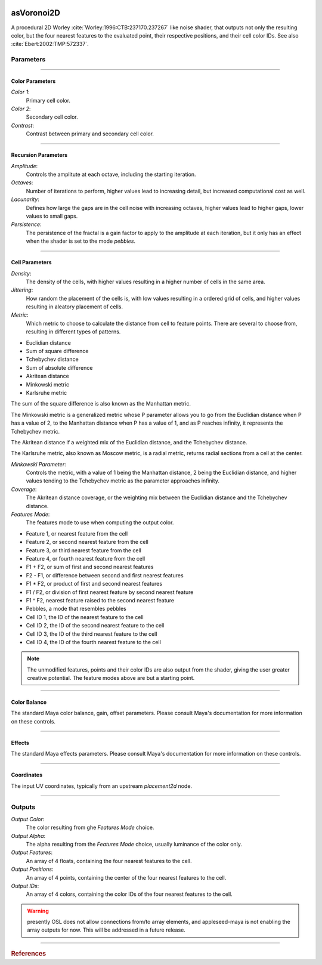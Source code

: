 .. _label_as_voronoi2d:

.. image:: ../images/as_voronoi2d.png
   :width: 128px
   :align: left
   :height: 128px
   :alt: Voronoi2D Icon

***********
asVoronoi2D
***********

A procedural 2D Worley :cite:`Worley:1996:CTB:237170.237267` like noise shader, that outputs not only the resulting color, but the four nearest features to the evaluated point, their respective positions, and their cell color IDs. See also :cite:`Ebert:2002:TMP:572337`.

Parameters
==========

.. bogus directive to silence warning::

-----

Color Parameters
----------------

*Color 1*:
    Primary cell color.

*Color 2*:
    Secondary cell color.

*Contrast*:
    Contrast between primary and secondary cell color.

-----

Recursion Parameters
--------------------

*Amplitude*:
    Controls the amplitute at each octave, including the starting iteration.

*Octaves*:
    Number of iterations to perform, higher values lead to increasing detail, but increased computational cost as well.

*Lacunarity*:
    Defines how large the gaps are in the cell noise with increasing octaves, higher values lead to higher gaps, lower values to small gaps.

*Persistence*:
    The persistence of the fractal is a gain factor to apply to the amplitude at each iteration, but it only has an effect when the shader is set to the mode *pebbles*.

-----

Cell Parameters
---------------

*Density*:
    The density of the cells, with higher values resulting in a higher number of cells in the same area.

*Jittering*:
    How random the placement of the cells is, with low values resulting in a ordered grid of cells, and higher values resulting in aleatory placement of cells.

*Metric*:
    Which metric to choose to calculate the distance from cell to feature points. There are several to choose from, resulting in different types of patterns.

* Euclidian distance
* Sum of square difference
* Tchebychev distance
* Sum of absolute difference
* Akritean distance
* Minkowski metric
* Karlsruhe metric

The sum of the square difference is also known as the Manhattan metric.

The Minkowski metric is a generalized metric whose P parameter allows you to go from the Euclidian distance when P has a value of 2, to the Manhattan distance when P has a value of 1, and as P reaches infinity, it represents the Tchebychev metric.

The Akritean distance if a weighted mix of the Euclidian distance, and the Tchebychev distance.

The Karlsruhe metric, also known as Moscow metric, is a radial metric, returns radial sections from a cell at the center.

*Minkowski Parameter*:
    Controls the metric, with a value of 1 being the Manhattan distance, 2 being the Euclidian distance, and higher values tending to the Tchebychev metric as the parameter approaches infinity.

*Coverage*:
    The Akritean distance coverage, or the weighting mix between the Euclidian distance and the Tchebychev distance.

*Features Mode*:
    The features mode to use when computing the output color.

* Feature 1, or nearest feature from the cell
* Feature 2, or second nearest feature from the cell
* Feature 3, or third nearest feature from the cell
* Feature 4, or fourth nearest feature from the cell
* F1 + F2, or sum of first and second nearest features
* F2 - F1, or difference between second and first nearest features
* F1 * F2, or product of first and second nearest features
* F1 / F2, or division of first nearest feature by second nearest feature
* F1 ^ F2, nearest feature raised to the second nearest feature
* Pebbles, a mode that resembles pebbles
* Cell ID 1, the ID of the nearest feature to the cell
* Cell ID 2, the ID of the second nearest feature to the cell
* Cell ID 3, the ID of the third nearest feature to the cell
* Cell ID 4, the ID of the fourth nearest feature to the cell

.. note::

   The unmodified features, points and their color IDs are also output from the shader, giving the user greater creative potential. The feature modes above are but a starting point.

-----

Color Balance
-------------

The standard Maya color balance, gain, offset parameters. Please consult Maya's documentation for more information on these controls.

-----

Effects
-------

The standard Maya effects parameters. Please consult Maya's documentation for more information on these controls.

-----

Coordinates
-----------

The input UV coordinates, typically from an upstream *placement2d* node.

-----

Outputs
=======

*Output Color*:
    The color resulting from ghe *Features Mode* choice.

*Output Alpha*:
    The alpha resulting from the *Features Mode* choice, usually luminance of the color only.

*Output Features*:
    An array of 4 floats, containing the four nearest features to the cell.

*Output Positions*:
    An array of 4 points, containing the center of the four nearest features to the cell.

*Output IDs*:
    An array of 4 colors, containing the color IDs of the four nearest features to the cell.

.. warning:: presently OSL does not allow connections from/to array elements, and appleseed-maya is not enabling the array outputs for now. This will be addressed in a future release.

-----

.. rubric:: References

.. bibliography:: /bibtex/references.bib
    :filter: docname in docnames

